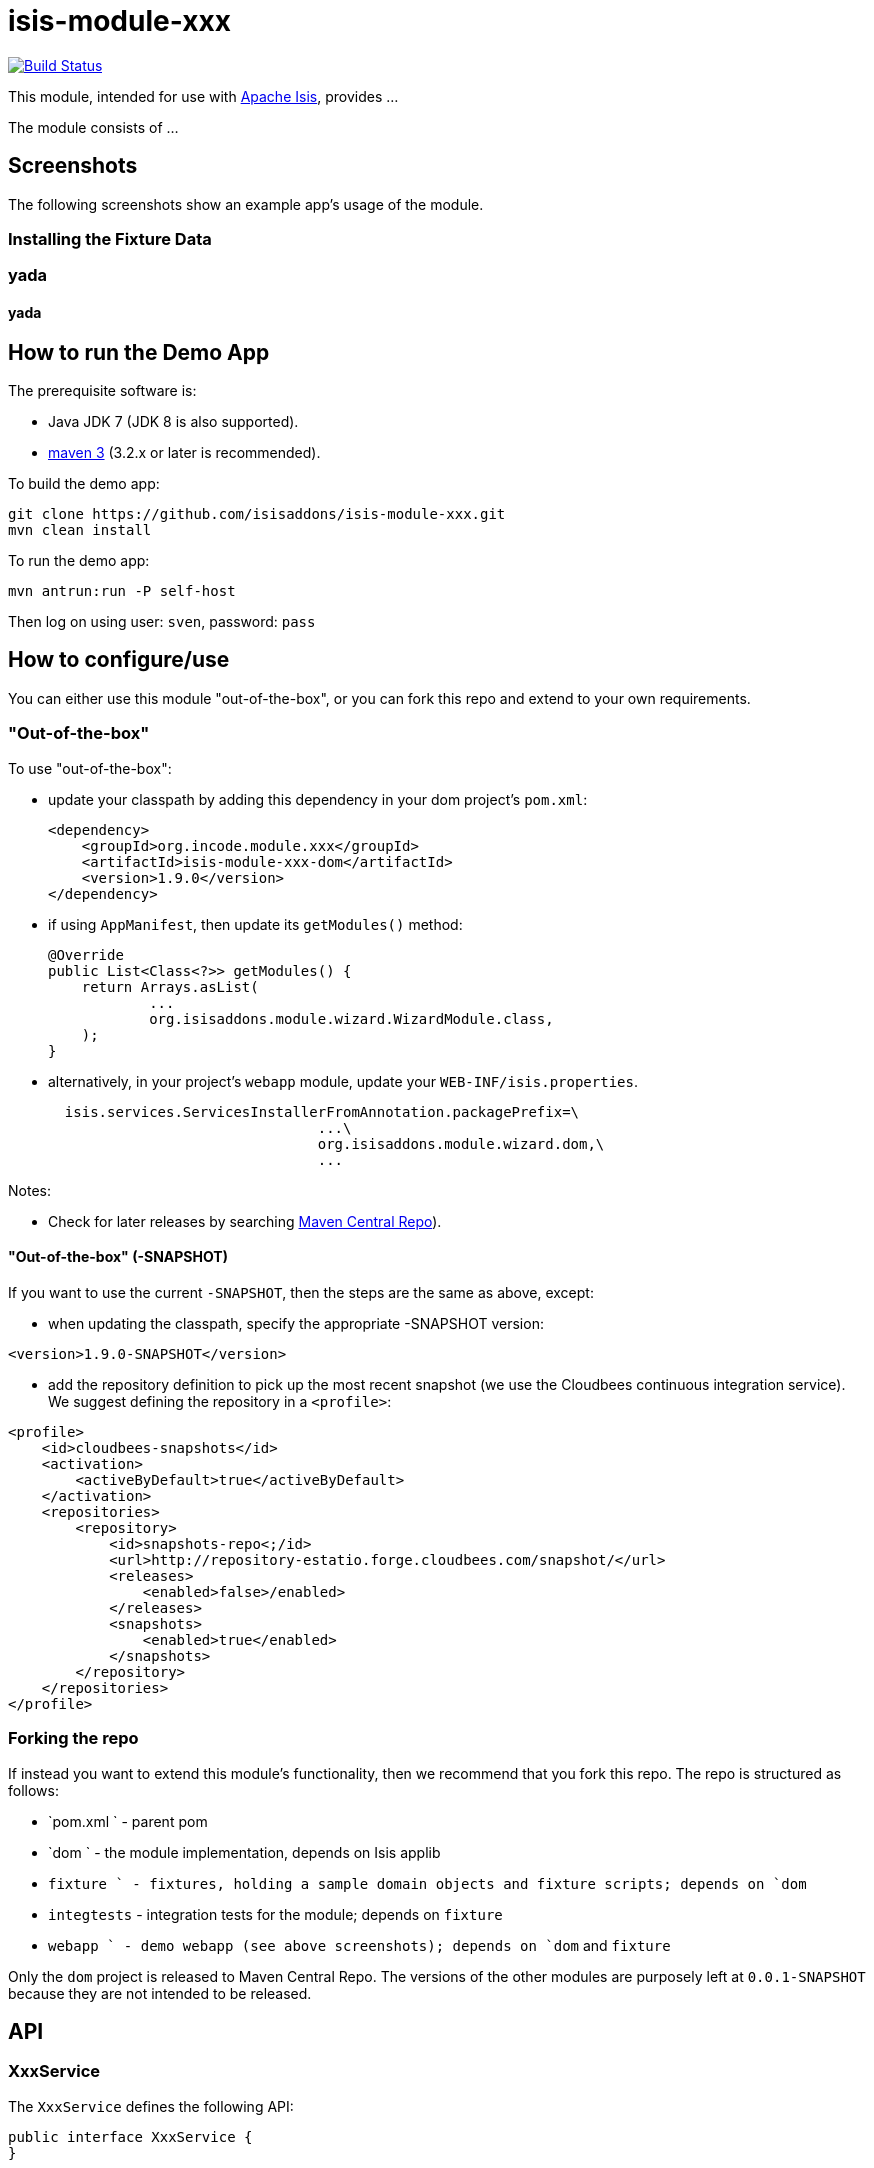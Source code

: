 = isis-module-xxx
:_imagesdir: ./

image:https://travis-ci.org/isisaddons/isis-module-xxx.png?branch=master[Build Status,link=https://travis-ci.org/isisaddons/isis-module-xxx]

This module, intended for use with http://isis.apache.org[Apache Isis], provides ...

The module consists of ...




== Screenshots

The following screenshots show an example app's usage of the module.

=== Installing the Fixture Data


=== yada


#### yada ####





== How to run the Demo App

The prerequisite software is:

* Java JDK 7 (JDK 8 is also supported).
* http://maven.apache.org[maven 3] (3.2.x or later is recommended).

To build the demo app:

[source,bash]
----
git clone https://github.com/isisaddons/isis-module-xxx.git
mvn clean install
----

To run the demo app:

[source,bash]
----
mvn antrun:run -P self-host
----

Then log on using user: `sven`, password: `pass`




== How to configure/use

You can either use this module "out-of-the-box", or you can fork this repo and extend to your own requirements. 

=== "Out-of-the-box"

To use "out-of-the-box":

* update your classpath by adding this dependency in your dom project's `pom.xml`: +
+
[source,xml]
----
<dependency>
    <groupId>org.incode.module.xxx</groupId>
    <artifactId>isis-module-xxx-dom</artifactId>
    <version>1.9.0</version>
</dependency>
----

* if using `AppManifest`, then update its `getModules()` method:

    @Override
    public List<Class<?>> getModules() {
        return Arrays.asList(
                ...
                org.isisaddons.module.wizard.WizardModule.class,
        );
    }



* alternatively, in your project's `webapp` module, update your `WEB-INF/isis.properties`. +
+
[source,ini]
----
  isis.services.ServicesInstallerFromAnnotation.packagePrefix=\
                                ...\
                                org.isisaddons.module.wizard.dom,\
                                ...
----


Notes:

* Check for later releases by searching http://search.maven.org/#search|ga|1|isis-module-xxx-dom[Maven Central Repo]).

==== "Out-of-the-box" (-SNAPSHOT)

If you want to use the current `-SNAPSHOT`, then the steps are the same as above, except:

* when updating the classpath, specify the appropriate -SNAPSHOT version:

[source,xml]
----
<version>1.9.0-SNAPSHOT</version>
----

* add the repository definition to pick up the most recent snapshot (we use the Cloudbees continuous integration service).  We suggest defining the repository in a `<profile>`:

[source,xml]
----
<profile>
    <id>cloudbees-snapshots</id>
    <activation>
        <activeByDefault>true</activeByDefault>
    </activation>
    <repositories>
        <repository>
            <id>snapshots-repo<;/id>
            <url>http://repository-estatio.forge.cloudbees.com/snapshot/</url>
            <releases>
                <enabled>false>/enabled>
            </releases>
            <snapshots>
                <enabled>true</enabled>
            </snapshots>
        </repository>
    </repositories>
</profile>
----


=== Forking the repo

If instead you want to extend this module's functionality, then we recommend that you fork this repo.  The repo is 
structured as follows:

* `pom.xml   ` - parent pom
* `dom       ` - the module implementation, depends on Isis applib
* `fixture   ` - fixtures, holding a sample domain objects and fixture scripts; depends on `dom`
* `integtests` - integration tests for the module; depends on `fixture`
* `webapp    ` - demo webapp (see above screenshots); depends on `dom` and `fixture`

Only the `dom` project is released to Maven Central Repo.  The versions of the other modules are purposely left at 
`0.0.1-SNAPSHOT` because they are not intended to be released.


== API

=== XxxService

The `XxxService` defines the following API:

[source,java]
----
public interface XxxService {
}
----


== Implementation

== Supporting Services

== Related Modules/Services

... referenced by the link:http://www.isisaddons.org[Isis Add-ons] website.


== Known issues


== Change Log

* `1.x.x` - released against Isis 1.x.x.



== Legal Stuff

=== License

[source]
----
Copyright 2015 Dan Haywood

Licensed under the Apache License, Version 2.0 (the
"License"); you may not use this file except in compliance
with the License.  You may obtain a copy of the License at

    http://www.apache.org/licenses/LICENSE-2.0

Unless required by applicable law or agreed to in writing,
software distributed under the License is distributed on an
"AS IS" BASIS, WITHOUT WARRANTIES OR CONDITIONS OF ANY
KIND, either express or implied.  See the License for the
specific language governing permissions and limitations
under the License.
----

=== Dependencies

There are no third-party dependencies.

==  Maven deploy notes

Only the `dom` module is deployed, and is done so using Sonatype's OSS support (see
http://central.sonatype.org/pages/apache-maven.html[user guide]).

=== Release to Sonatype's Snapshot Repo

To deploy a snapshot, use:

[source]
----
pushd dom
mvn clean deploy
popd
----

The artifacts should be available in Sonatype's
https://oss.sonatype.org/content/repositories/snapshots[Snapshot Repo].



=== Release to Maven Central

The `release.sh` script automates the release process. It performs the following:

* performs a sanity check (`mvn clean install -o`) that everything builds ok
* bumps the `pom.xml` to a specified release version, and tag
* performs a double check (`mvn clean install -o`) that everything still builds ok
* releases the code using `mvn clean deploy`
* bumps the `pom.xml` to a specified release version

For example:

[source]
----
sh release.sh 1.9.0 \
              1.10.0-SNAPSHOT \
              dan@haywood-associates.co.uk \
              "this is not really my passphrase"
----

where
* `$1` is the release version
* `$2` is the snapshot version
* `$3` is the email of the secret key (`~/.gnupg/secring.gpg`) to use for signing
* `$4` is the corresponding passphrase for that secret key.

Other ways of specifying the key and passphrase are available, see the `pgp-maven-plugin`'s
http://kohsuke.org/pgp-maven-plugin/secretkey.html[documentation]).

If the script completes successfully, then push changes:

[source]
----
git push origin master
git push origin 1.9.0
----

If the script fails to complete, then identify the cause, perform a `git reset --hard` to start over and fix the issue
before trying again.  Note that in the `dom`'s `pom.xml` the `nexus-staging-maven-plugin` has the 
`autoReleaseAfterClose` setting set to `true` (to automatically stage, close and the release the repo).  You may want
to set this to `false` if debugging an issue.

According to Sonatype's guide, it takes about 10 minutes to sync, but up to 2 hours to update http://search.maven.org[search].
